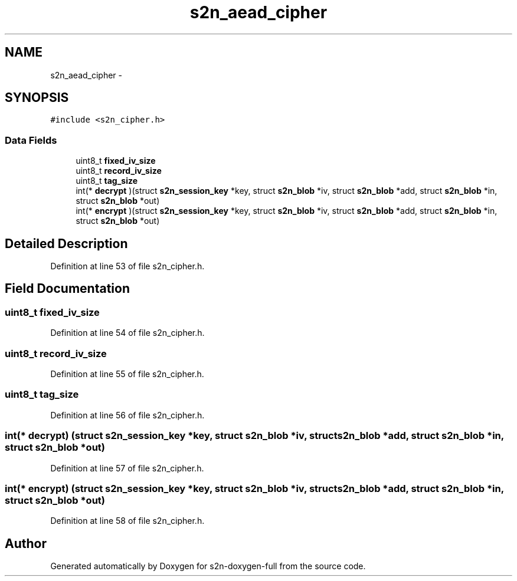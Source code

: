 .TH "s2n_aead_cipher" 3 "Fri Aug 19 2016" "s2n-doxygen-full" \" -*- nroff -*-
.ad l
.nh
.SH NAME
s2n_aead_cipher \- 
.SH SYNOPSIS
.br
.PP
.PP
\fC#include <s2n_cipher\&.h>\fP
.SS "Data Fields"

.in +1c
.ti -1c
.RI "uint8_t \fBfixed_iv_size\fP"
.br
.ti -1c
.RI "uint8_t \fBrecord_iv_size\fP"
.br
.ti -1c
.RI "uint8_t \fBtag_size\fP"
.br
.ti -1c
.RI "int(* \fBdecrypt\fP )(struct \fBs2n_session_key\fP *key, struct \fBs2n_blob\fP *iv, struct \fBs2n_blob\fP *add, struct \fBs2n_blob\fP *in, struct \fBs2n_blob\fP *out)"
.br
.ti -1c
.RI "int(* \fBencrypt\fP )(struct \fBs2n_session_key\fP *key, struct \fBs2n_blob\fP *iv, struct \fBs2n_blob\fP *add, struct \fBs2n_blob\fP *in, struct \fBs2n_blob\fP *out)"
.br
.in -1c
.SH "Detailed Description"
.PP 
Definition at line 53 of file s2n_cipher\&.h\&.
.SH "Field Documentation"
.PP 
.SS "uint8_t fixed_iv_size"

.PP
Definition at line 54 of file s2n_cipher\&.h\&.
.SS "uint8_t record_iv_size"

.PP
Definition at line 55 of file s2n_cipher\&.h\&.
.SS "uint8_t tag_size"

.PP
Definition at line 56 of file s2n_cipher\&.h\&.
.SS "int(* decrypt) (struct \fBs2n_session_key\fP *key, struct \fBs2n_blob\fP *iv, struct \fBs2n_blob\fP *add, struct \fBs2n_blob\fP *in, struct \fBs2n_blob\fP *out)"

.PP
Definition at line 57 of file s2n_cipher\&.h\&.
.SS "int(* encrypt) (struct \fBs2n_session_key\fP *key, struct \fBs2n_blob\fP *iv, struct \fBs2n_blob\fP *add, struct \fBs2n_blob\fP *in, struct \fBs2n_blob\fP *out)"

.PP
Definition at line 58 of file s2n_cipher\&.h\&.

.SH "Author"
.PP 
Generated automatically by Doxygen for s2n-doxygen-full from the source code\&.
